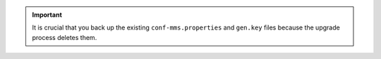 .. important::

   It is crucial that you back up the existing ``conf-mms.properties``
   and ``gen.key`` files because the upgrade process deletes them.
